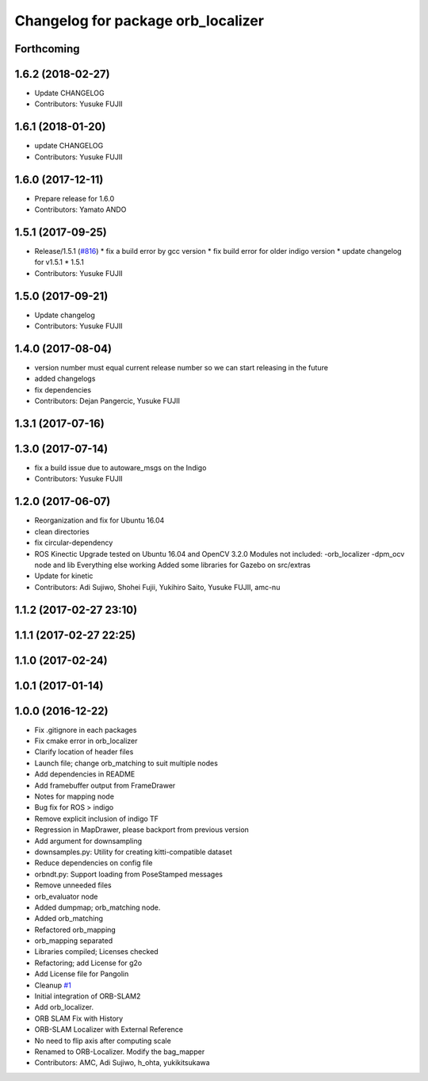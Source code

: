 ^^^^^^^^^^^^^^^^^^^^^^^^^^^^^^^^^^^
Changelog for package orb_localizer
^^^^^^^^^^^^^^^^^^^^^^^^^^^^^^^^^^^

Forthcoming
-----------

1.6.2 (2018-02-27)
------------------
* Update CHANGELOG
* Contributors: Yusuke FUJII

1.6.1 (2018-01-20)
------------------
* update CHANGELOG
* Contributors: Yusuke FUJII

1.6.0 (2017-12-11)
------------------
* Prepare release for 1.6.0
* Contributors: Yamato ANDO

1.5.1 (2017-09-25)
------------------
* Release/1.5.1 (`#816 <https://github.com/cpfl/autoware/issues/816>`_)
  * fix a build error by gcc version
  * fix build error for older indigo version
  * update changelog for v1.5.1
  * 1.5.1
* Contributors: Yusuke FUJII

1.5.0 (2017-09-21)
------------------
* Update changelog
* Contributors: Yusuke FUJII

1.4.0 (2017-08-04)
------------------
* version number must equal current release number so we can start releasing in the future
* added changelogs
* fix dependencies
* Contributors: Dejan Pangercic, Yusuke FUJII

1.3.1 (2017-07-16)
------------------

1.3.0 (2017-07-14)
------------------
* fix a build issue due to autoware_msgs on the Indigo
* Contributors: Yusuke FUJII

1.2.0 (2017-06-07)
------------------
* Reorganization and fix for Ubuntu 16.04
* clean directories
* fix circular-dependency
* ROS Kinectic Upgrade tested on Ubuntu 16.04 and OpenCV 3.2.0
  Modules not included:
  -orb_localizer
  -dpm_ocv node and lib
  Everything else working
  Added some libraries for Gazebo on src/extras
* Update for kinetic
* Contributors: Adi Sujiwo, Shohei Fujii, Yukihiro Saito, Yusuke FUJII, amc-nu

1.1.2 (2017-02-27 23:10)
------------------------

1.1.1 (2017-02-27 22:25)
------------------------

1.1.0 (2017-02-24)
------------------

1.0.1 (2017-01-14)
------------------

1.0.0 (2016-12-22)
------------------
* Fix .gitignore in each packages
* Fix cmake error in orb_localizer
* Clarify location of header files
* Launch file; change orb_matching to suit multiple nodes
* Add dependencies in README
* Add framebuffer output from FrameDrawer
* Notes for mapping node
* Bug fix for ROS > indigo
* Remove explicit inclusion of indigo TF
* Regression in MapDrawer, please backport from previous version
* Add argument for downsampling
* downsamples.py: Utility for creating kitti-compatible dataset
* Reduce dependencies on config file
* orbndt.py: Support loading from PoseStamped messages
* Remove unneeded files
* orb_evaluator node
* Added dumpmap; orb_matching node.
* Added orb_matching
* Refactored orb_mapping
* orb_mapping separated
* Libraries compiled; Licenses checked
* Refactoring; add License for g2o
* Add License file for Pangolin
* Cleanup `#1 <https://github.com/cpfl/autoware/issues/1>`_
* Initial integration of ORB-SLAM2
* Add orb_localizer.
* ORB SLAM Fix with History
* ORB-SLAM Localizer with External Reference
* No need to flip axis after computing scale
* Renamed to ORB-Localizer. Modify the bag_mapper
* Contributors: AMC, Adi Sujiwo, h_ohta, yukikitsukawa
